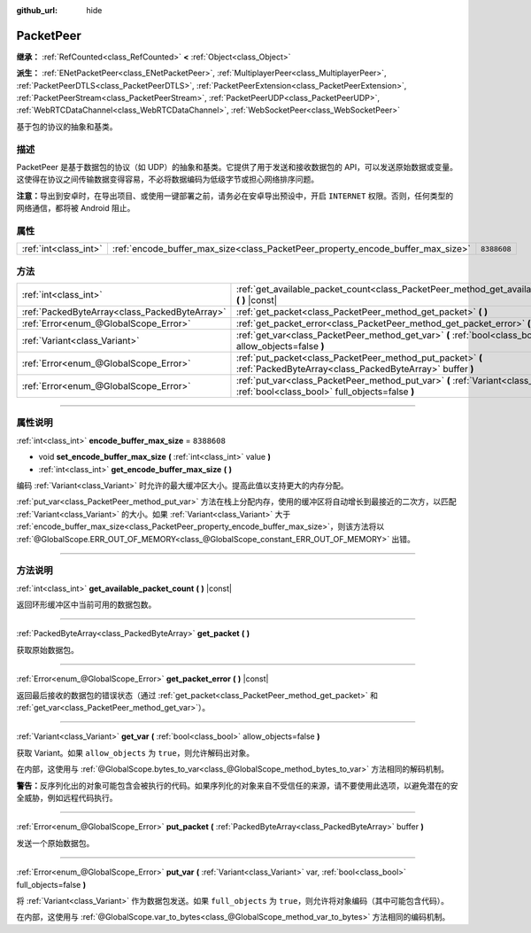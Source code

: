 :github_url: hide

.. DO NOT EDIT THIS FILE!!!
.. Generated automatically from Godot engine sources.
.. Generator: https://github.com/godotengine/godot/tree/master/doc/tools/make_rst.py.
.. XML source: https://github.com/godotengine/godot/tree/master/doc/classes/PacketPeer.xml.

.. _class_PacketPeer:

PacketPeer
==========

**继承：** :ref:`RefCounted<class_RefCounted>` **<** :ref:`Object<class_Object>`

**派生：** :ref:`ENetPacketPeer<class_ENetPacketPeer>`, :ref:`MultiplayerPeer<class_MultiplayerPeer>`, :ref:`PacketPeerDTLS<class_PacketPeerDTLS>`, :ref:`PacketPeerExtension<class_PacketPeerExtension>`, :ref:`PacketPeerStream<class_PacketPeerStream>`, :ref:`PacketPeerUDP<class_PacketPeerUDP>`, :ref:`WebRTCDataChannel<class_WebRTCDataChannel>`, :ref:`WebSocketPeer<class_WebSocketPeer>`

基于包的协议的抽象和基类。

.. rst-class:: classref-introduction-group

描述
----

PacketPeer 是基于数据包的协议（如 UDP）的抽象和基类。它提供了用于发送和接收数据包的 API，可以发送原始数据或变量。这使得在协议之间传输数据变得容易，不必将数据编码为低级字节或担心网络排序问题。

\ **注意：**\ 导出到安卓时，在导出项目、或使用一键部署之前，请务必在安卓导出预设中，开启 ``INTERNET`` 权限。否则，任何类型的网络通信，都将被 Android 阻止。

.. rst-class:: classref-reftable-group

属性
----

.. table::
   :widths: auto

   +-----------------------+---------------------------------------------------------------------------------+-------------+
   | :ref:`int<class_int>` | :ref:`encode_buffer_max_size<class_PacketPeer_property_encode_buffer_max_size>` | ``8388608`` |
   +-----------------------+---------------------------------------------------------------------------------+-------------+

.. rst-class:: classref-reftable-group

方法
----

.. table::
   :widths: auto

   +-----------------------------------------------+-------------------------------------------------------------------------------------------------------------------------------------------+
   | :ref:`int<class_int>`                         | :ref:`get_available_packet_count<class_PacketPeer_method_get_available_packet_count>` **(** **)** |const|                                 |
   +-----------------------------------------------+-------------------------------------------------------------------------------------------------------------------------------------------+
   | :ref:`PackedByteArray<class_PackedByteArray>` | :ref:`get_packet<class_PacketPeer_method_get_packet>` **(** **)**                                                                         |
   +-----------------------------------------------+-------------------------------------------------------------------------------------------------------------------------------------------+
   | :ref:`Error<enum_@GlobalScope_Error>`         | :ref:`get_packet_error<class_PacketPeer_method_get_packet_error>` **(** **)** |const|                                                     |
   +-----------------------------------------------+-------------------------------------------------------------------------------------------------------------------------------------------+
   | :ref:`Variant<class_Variant>`                 | :ref:`get_var<class_PacketPeer_method_get_var>` **(** :ref:`bool<class_bool>` allow_objects=false **)**                                   |
   +-----------------------------------------------+-------------------------------------------------------------------------------------------------------------------------------------------+
   | :ref:`Error<enum_@GlobalScope_Error>`         | :ref:`put_packet<class_PacketPeer_method_put_packet>` **(** :ref:`PackedByteArray<class_PackedByteArray>` buffer **)**                    |
   +-----------------------------------------------+-------------------------------------------------------------------------------------------------------------------------------------------+
   | :ref:`Error<enum_@GlobalScope_Error>`         | :ref:`put_var<class_PacketPeer_method_put_var>` **(** :ref:`Variant<class_Variant>` var, :ref:`bool<class_bool>` full_objects=false **)** |
   +-----------------------------------------------+-------------------------------------------------------------------------------------------------------------------------------------------+

.. rst-class:: classref-section-separator

----

.. rst-class:: classref-descriptions-group

属性说明
--------

.. _class_PacketPeer_property_encode_buffer_max_size:

.. rst-class:: classref-property

:ref:`int<class_int>` **encode_buffer_max_size** = ``8388608``

.. rst-class:: classref-property-setget

- void **set_encode_buffer_max_size** **(** :ref:`int<class_int>` value **)**
- :ref:`int<class_int>` **get_encode_buffer_max_size** **(** **)**

编码 :ref:`Variant<class_Variant>` 时允许的最大缓冲区大小。提高此值以支持更大的内存分配。

\ :ref:`put_var<class_PacketPeer_method_put_var>` 方法在栈上分配内存，使用的缓冲区将自动增长到最接近的二次方，以匹配 :ref:`Variant<class_Variant>` 的大小。如果 :ref:`Variant<class_Variant>` 大于 :ref:`encode_buffer_max_size<class_PacketPeer_property_encode_buffer_max_size>`\ ，则该方法将以 :ref:`@GlobalScope.ERR_OUT_OF_MEMORY<class_@GlobalScope_constant_ERR_OUT_OF_MEMORY>` 出错。

.. rst-class:: classref-section-separator

----

.. rst-class:: classref-descriptions-group

方法说明
--------

.. _class_PacketPeer_method_get_available_packet_count:

.. rst-class:: classref-method

:ref:`int<class_int>` **get_available_packet_count** **(** **)** |const|

返回环形缓冲区中当前可用的数据包数。

.. rst-class:: classref-item-separator

----

.. _class_PacketPeer_method_get_packet:

.. rst-class:: classref-method

:ref:`PackedByteArray<class_PackedByteArray>` **get_packet** **(** **)**

获取原始数据包。

.. rst-class:: classref-item-separator

----

.. _class_PacketPeer_method_get_packet_error:

.. rst-class:: classref-method

:ref:`Error<enum_@GlobalScope_Error>` **get_packet_error** **(** **)** |const|

返回最后接收的数据包的错误状态（通过 :ref:`get_packet<class_PacketPeer_method_get_packet>` 和 :ref:`get_var<class_PacketPeer_method_get_var>`\ ）。

.. rst-class:: classref-item-separator

----

.. _class_PacketPeer_method_get_var:

.. rst-class:: classref-method

:ref:`Variant<class_Variant>` **get_var** **(** :ref:`bool<class_bool>` allow_objects=false **)**

获取 Variant。如果 ``allow_objects`` 为 ``true``\ ，则允许解码出对象。

在内部，这使用与 :ref:`@GlobalScope.bytes_to_var<class_@GlobalScope_method_bytes_to_var>` 方法相同的解码机制。

\ **警告：**\ 反序列化出的对象可能包含会被执行的代码。如果序列化的对象来自不受信任的来源，请不要使用此选项，以避免潜在的安全威胁，例如远程代码执行。

.. rst-class:: classref-item-separator

----

.. _class_PacketPeer_method_put_packet:

.. rst-class:: classref-method

:ref:`Error<enum_@GlobalScope_Error>` **put_packet** **(** :ref:`PackedByteArray<class_PackedByteArray>` buffer **)**

发送一个原始数据包。

.. rst-class:: classref-item-separator

----

.. _class_PacketPeer_method_put_var:

.. rst-class:: classref-method

:ref:`Error<enum_@GlobalScope_Error>` **put_var** **(** :ref:`Variant<class_Variant>` var, :ref:`bool<class_bool>` full_objects=false **)**

将 :ref:`Variant<class_Variant>` 作为数据包发送。如果 ``full_objects`` 为 ``true``\ ，则允许将对象编码（其中可能包含代码）。

在内部，这使用与 :ref:`@GlobalScope.var_to_bytes<class_@GlobalScope_method_var_to_bytes>` 方法相同的编码机制。

.. |virtual| replace:: :abbr:`virtual (本方法通常需要用户覆盖才能生效。)`
.. |const| replace:: :abbr:`const (本方法没有副作用。不会修改该实例的任何成员变量。)`
.. |vararg| replace:: :abbr:`vararg (本方法除了在此处描述的参数外，还能够继续接受任意数量的参数。)`
.. |constructor| replace:: :abbr:`constructor (本方法用于构造某个类型。)`
.. |static| replace:: :abbr:`static (调用本方法无需实例，所以可以直接使用类名调用。)`
.. |operator| replace:: :abbr:`operator (本方法描述的是使用本类型作为左操作数的有效操作符。)`
.. |bitfield| replace:: :abbr:`BitField (这个值是由下列标志构成的位掩码整数。)`

